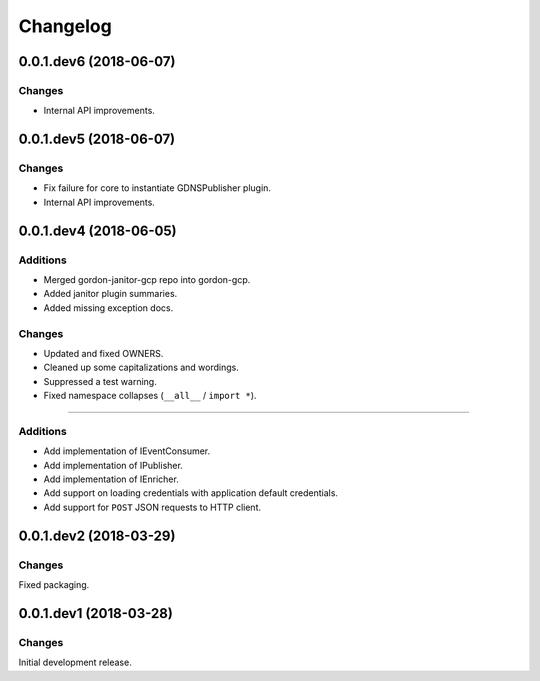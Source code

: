Changelog
=========

0.0.1.dev6 (2018-06-07)
-----------------------

Changes
~~~~~~~

* Internal API improvements.


0.0.1.dev5 (2018-06-07)
-----------------------

Changes
~~~~~~~

* Fix failure for core to instantiate GDNSPublisher plugin.
* Internal API improvements.


0.0.1.dev4 (2018-06-05)
-----------------------

Additions
~~~~~~~~~

* Merged gordon-janitor-gcp repo into gordon-gcp.
* Added janitor plugin summaries.
* Added missing exception docs.

Changes
~~~~~~~

* Updated and fixed OWNERS.
* Cleaned up some capitalizations and wordings.
* Suppressed a test warning.
* Fixed namespace collapses (``__all__`` / ``import *``).


-----------------------

Additions
~~~~~~~~~

* Add implementation of IEventConsumer.
* Add implementation of IPublisher.
* Add implementation of IEnricher.
* Add support on loading credentials with application default credentials.
* Add support for ``POST`` JSON requests to HTTP client.


0.0.1.dev2 (2018-03-29)
-----------------------

Changes
~~~~~~~

Fixed packaging.


0.0.1.dev1 (2018-03-28)
-----------------------

Changes
~~~~~~~

Initial development release.
